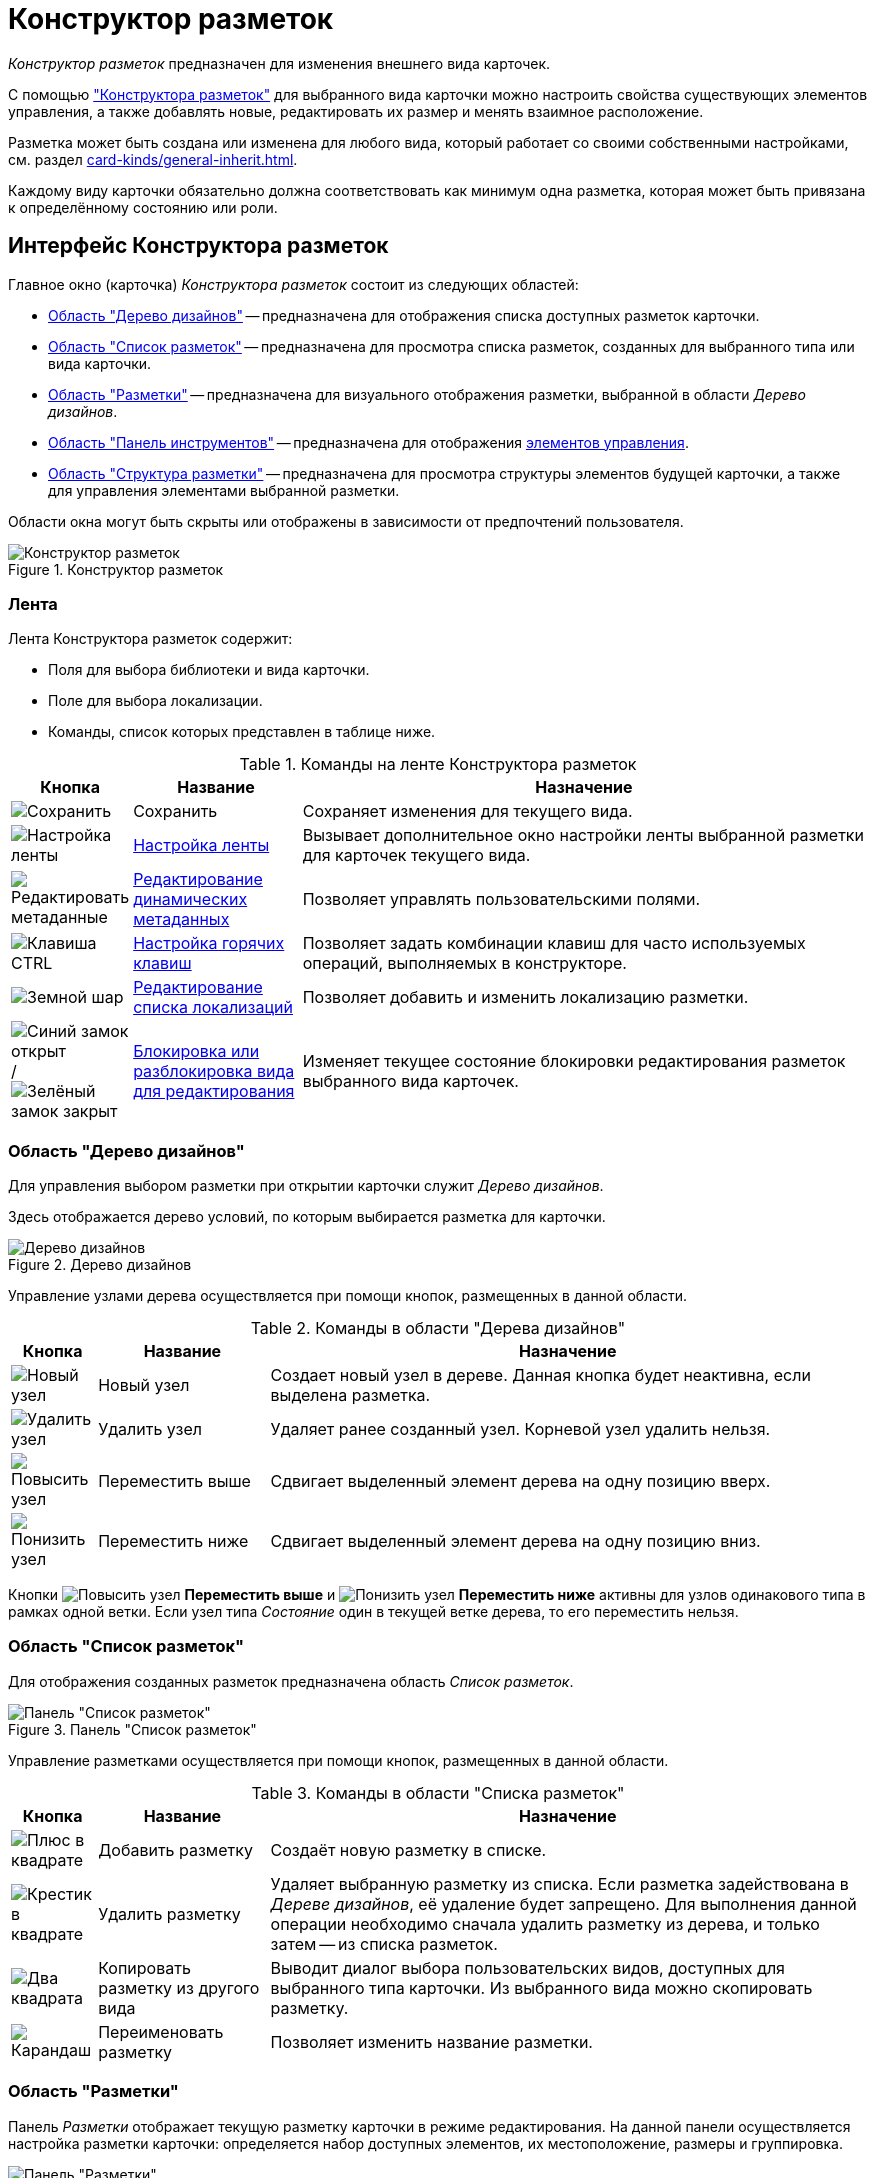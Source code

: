= Конструктор разметок

_Конструктор разметок_ предназначен для изменения внешнего вида карточек.

С помощью xref:layouts/designer.adoc["Конструктора разметок"] для выбранного вида карточки можно настроить свойства существующих элементов управления, а также добавлять новые, редактировать их размер и менять взаимное расположение.

Разметка может быть создана или изменена для любого вида, который работает со своими собственными настройками, см. раздел xref:card-kinds/general-inherit.adoc[].

Каждому виду карточки обязательно должна соответствовать как минимум одна разметка, которая может быть привязана к определённому состоянию или роли.

[#interface]
== Интерфейс Конструктора разметок

.Главное окно (карточка) _Конструктора разметок_ состоит из следующих областей:
* <<designs,Область "Дерево дизайнов">> -- предназначена для отображения списка доступных разметок карточки.
* <<list,Область "Список разметок">> -- предназначена для просмотра списка разметок, созданных для выбранного типа или вида карточки.
* <<layouts,Область "Разметки">> -- предназначена для визуального отображения разметки, выбранной в области _Дерево дизайнов_.
* <<toolbar,Область "Панель инструментов">> -- предназначена для отображения xref:layouts/controls-settings.adoc[элементов управления].
* <<structure,Область "Структура разметки">> -- предназначена для просмотра структуры элементов будущей карточки, а также для управления элементами выбранной разметки.

Области окна могут быть скрыты или отображены в зависимости от предпочтений пользователя.

.Конструктор разметок
image::layouts-designer.png[Конструктор разметок]

[#ribbon]
=== Лента

.Лента Конструктора разметок содержит:
* Поля для выбора библиотеки и вида карточки.
* Поле для выбора локализации.
* Команды, список которых представлен в таблице ниже.

.Команды на ленте Конструктора разметок
[cols="10%,20%,70",options="header"]
|===
|Кнопка |Название |Назначение

|image:buttons/save.png[Сохранить]
|Сохранить
|Сохраняет изменения для текущего вида.

|image:buttons/ribbon-settings.png[Настройка ленты]
|xref:layouts/ribbon-settings.adoc[Настройка ленты]
|Вызывает дополнительное окно настройки ленты выбранной разметки для карточек текущего вида.

|image:buttons/edit-metadata.png[Редактировать метаданные]
|xref:layouts/edit-extended-metadata.adoc[Редактирование динамических метаданных]
|Позволяет управлять пользовательскими полями.

|image:buttons/ctrl-button.png[Клавиша CTRL]
|xref:layouts/hotkeys.adoc[Настройка горячих клавиш]
|Позволяет задать комбинации клавиш для часто используемых операций, выполняемых в конструкторе.

|image:buttons/globe.png[Земной шар]
|xref:layouts/layout-localize.adoc#add-locale[Редактирование списка локализаций]
|Позволяет добавить и изменить локализацию разметки.

|image:buttons/unlocked-blue-fill.png[Синий замок открыт] / image:buttons/locked-green-fill.png[Зелёный замок закрыт]
|xref:layouts/lock-kind.adoc[Блокировка или разблокировка вида для редактирования]
|Изменяет текущее состояние блокировки редактирования разметок выбранного вида карточек.
|===

[#designs]
=== Область "Дерево дизайнов"

Для управления выбором разметки при открытии карточки служит _Дерево дизайнов_.

Здесь отображается дерево условий, по которым выбирается разметка для карточки.

.Дерево дизайнов
image::design-tree-area.png[Дерево дизайнов]

Управление узлами дерева осуществляется при помощи кнопок, размещенных в данной области.

.Команды в области "Дерева дизайнов"
[cols="10%,20%,70",options="header"]
|===
|Кнопка |Название |Назначение

|image:buttons/new-node.png[Новый узел]
|Новый узел
|Создает новый узел в дереве. Данная кнопка будет неактивна, если выделена разметка.

|image:buttons/delete-node.png[Удалить узел]
|Удалить узел
|Удаляет ранее созданный узел. Корневой узел удалить нельзя.

|image:buttons/node-higher.png[Повысить узел]
|Переместить выше
|Сдвигает выделенный элемент дерева на одну позицию вверх.

|image:buttons/node-lower.png[Понизить узел]
|Переместить ниже
|Сдвигает выделенный элемент дерева на одну позицию вниз.
|===

Кнопки image:buttons/node-higher.png[Повысить узел] *Переместить выше* и image:buttons/node-lower.png[Понизить узел] *Переместить ниже* активны для узлов одинакового типа в рамках одной ветки. Если узел типа _Состояние_ один в текущей ветке дерева, то его переместить нельзя.

[#list]
=== Область "Список разметок"

Для отображения созданных разметок предназначена область _Список разметок_.

.Панель "Список разметок"
image::layouts-list.png[Панель "Список разметок"]

Управление разметками осуществляется при помощи кнопок, размещенных в данной области.

.Команды в области "Списка разметок"
[cols="10%,20%,70",options="header"]
|===
|Кнопка |Название |Назначение

|image:buttons/plus-squared.png[Плюс в квадрате]
|Добавить разметку
|Создаёт новую разметку в списке.

|image:buttons/x-red-squared.png[Крестик в квадрате]
|Удалить разметку
|Удаляет выбранную разметку из списка. Если разметка задействована в _Дереве дизайнов_, её удаление будет запрещено. Для выполнения данной операции необходимо сначала удалить разметку из дерева, и только затем -- из списка разметок.

|image:buttons/two-squares.png[Два квадрата]
|Копировать разметку из другого вида
|Выводит диалог выбора пользовательских видов, доступных для выбранного типа карточки. Из выбранного вида можно скопировать разметку.

|image:buttons/pencil-green.png[Карандаш]
|Переименовать разметку
|Позволяет изменить название разметки.
|===

[#layouts]
=== Область "Разметки"

Панель _Разметки_ отображает текущую разметку карточки в режиме редактирования. На данной панели осуществляется настройка разметки карточки: определяется набор доступных элементов, их местоположение, размеры и группировка.

.Панель "Разметки"
image::layouts-panel.png[Панель "Разметки"]

[#toolbar]
=== Область "Панель инструментов"

Область _Панель инструментов_ служит для добавления новых xref:layouts/controls-settings.adoc[элементов управления] в разметку карточки.

.Область "Панель инструментов"
image::toolbar.png[Область "Панель инструментов"]

Местоположение элемента в дальнейшем можно изменить, но рекомендуется сразу размещать элемент управления как можно ближе к желаемому месту на разметке. Это значительно упростит дальнейшую настройку разметки.

[#structure]
=== Область "Структура разметки"

Область _Структура разметки_ отображает в виде дерева структуру текущей разметки.

Корневым узлом является сам элемент управления карточки, далее в соответствии с группировками отображаются дочерние элементы. При выборе элемента в дереве, он выделяется в области _Разметки_.

Выбрать элемент управления карточки можно только с помощью структуры разметки (для этого необходимо выбрать корневой элемент).

.Область "Структура разметки"
image::layout-structure.png[Область "Структура разметки"]

[#work]
== Работа с конструктором

_Конструктор разметок_ позволяет не только вносить изменения в разметки, входящие в комплект поставки решения, но и создавать собственные пользовательские разметки.

Новые разметки можно создавать только для пользовательских видов карточек. Изменять разметки базовых типов карточек запрещено. Соответственно, для работы с конструктором виды должны быть заранее созданы в _Справочнике видов карточек_. Для пользовательского вида должен быть настроен способ наследования разметок базового типа.

Как правило, новые разметки создаются для определённых пользовательских ролей и состояний карточек. Соответственно, для полноценной работы с конструктором, роли и состояния должны быть заранее настроены.

.Обычно работа с конструктором выполняется по следующему принципу:
. Определяется базовый тип карточки, на основании которого следует создать собственное решение.
. Для данного типа в _Справочнике видов карточки_ создается пользовательский вид. Данный вид xref:layouts/select-card-kind.adoc[открывается] для редактирования в _Конструкторе разметок_.
. При помощи инструмента конструктора xref:layouts/work-with-layouts.adoc[Список разметок] создается набор разметок различного назначения.
. Каждая из созданных разметок дополняется или изменяется путем добавления соответствующих xref:layouts/controls-settings.adoc[элементов управления] из числа доступных в области xref:layouts/designer.adoc#toolbar["Панель инструментов"]. При необходимости создаются пользовательские xref:layouts/edit-extended-metadata.adoc[расширенные поля], которые затем добавляются в карточку.
. Выполняется xref:layouts/layout-settings.adoc[настройка разметки]: для добавленных элементов настраивается способ размещения, определяются общие и индивидуальные свойства, выполняется настройка xref:layouts/ribbon-settings.adoc[ленты] и xref:layouts/hotkeys.adoc[сочетания клавиш].
. Настроенные разметки привязываются к ролям и состояниям карточки при помощи инструмента xref:layouts/design-tree.adoc["Дерево дизайнов"].
